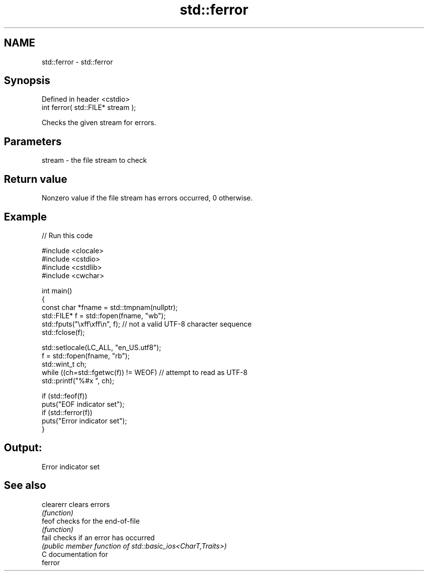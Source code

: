 .TH std::ferror 3 "2024.06.10" "http://cppreference.com" "C++ Standard Libary"
.SH NAME
std::ferror \- std::ferror

.SH Synopsis
   Defined in header <cstdio>
   int ferror( std::FILE* stream );

   Checks the given stream for errors.

.SH Parameters

   stream - the file stream to check

.SH Return value

   Nonzero value if the file stream has errors occurred, 0 otherwise.

.SH Example

   
// Run this code

 #include <clocale>
 #include <cstdio>
 #include <cstdlib>
 #include <cwchar>
  
 int main()
 {
     const char *fname = std::tmpnam(nullptr);
     std::FILE* f = std::fopen(fname, "wb");
     std::fputs("\\xff\\xff\\n", f); // not a valid UTF-8 character sequence
     std::fclose(f);
  
     std::setlocale(LC_ALL, "en_US.utf8");
     f = std::fopen(fname, "rb");
     std::wint_t ch;
     while ((ch=std::fgetwc(f)) != WEOF) // attempt to read as UTF-8
         std::printf("%#x ", ch);
  
     if (std::feof(f))
         puts("EOF indicator set");
     if (std::ferror(f))
         puts("Error indicator set");
 }

.SH Output:

 Error indicator set

.SH See also

   clearerr clears errors
            \fI(function)\fP 
   feof     checks for the end-of-file
            \fI(function)\fP 
   fail     checks if an error has occurred
            \fI(public member function of std::basic_ios<CharT,Traits>)\fP 
   C documentation for
   ferror
